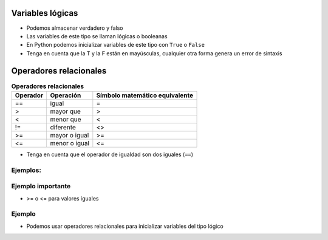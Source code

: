 Variables lógicas
=================

+ Podemos almacenar verdadero y falso 
+ Las variables de este tipo se llaman lógicas o booleanas
+ En Python podemos inicializar variables de este tipo con ``True`` o ``False``
+ Tenga en cuenta que la T y la F están en mayúsculas, cualquier otra forma genera
  un error de sintaxis

Operadores relacionales
=======================

.. table:: **Operadores relacionales**
   :widths: auto

   ======== ============== ==============================
   Operador Operación      Símbolo matemático equivalente
   ======== ============== ==============================
   ==       igual          =
   >        mayor que      >
   <        menor que      <
   !=       diferente      <>
   >=       mayor o igual  >=
   <=       menor o igual  <=
   ======== ============== ==============================

+ Tenga en cuenta que el operador de igualdad son dos iguales (``==``)

Ejemplos:
---------

.. codelens:: cl_l05_3
    
    a = 1
    b = 5
    c = 2
    d = 1
    print(a == b)
    print(b > a)
    print(a < b)
    print(a == d)
    print(b >= a)
    print(c <= b)
    print(d != a)
    print(d != b)

Ejemplo importante
------------------

+ >= o <= para valores iguales

.. codelens:: cl_l05_4
    
    print(5 >= 5)
    print(5 <= 5)

Ejemplo
-------

+ Podemos usar operadores relacionales para inicializar variables del
  tipo lógico

.. codelens:: cl_l05_5
    
    nota = 8
    promedio = 6
    aprobado = nota > promedio
    print(aprobado)
